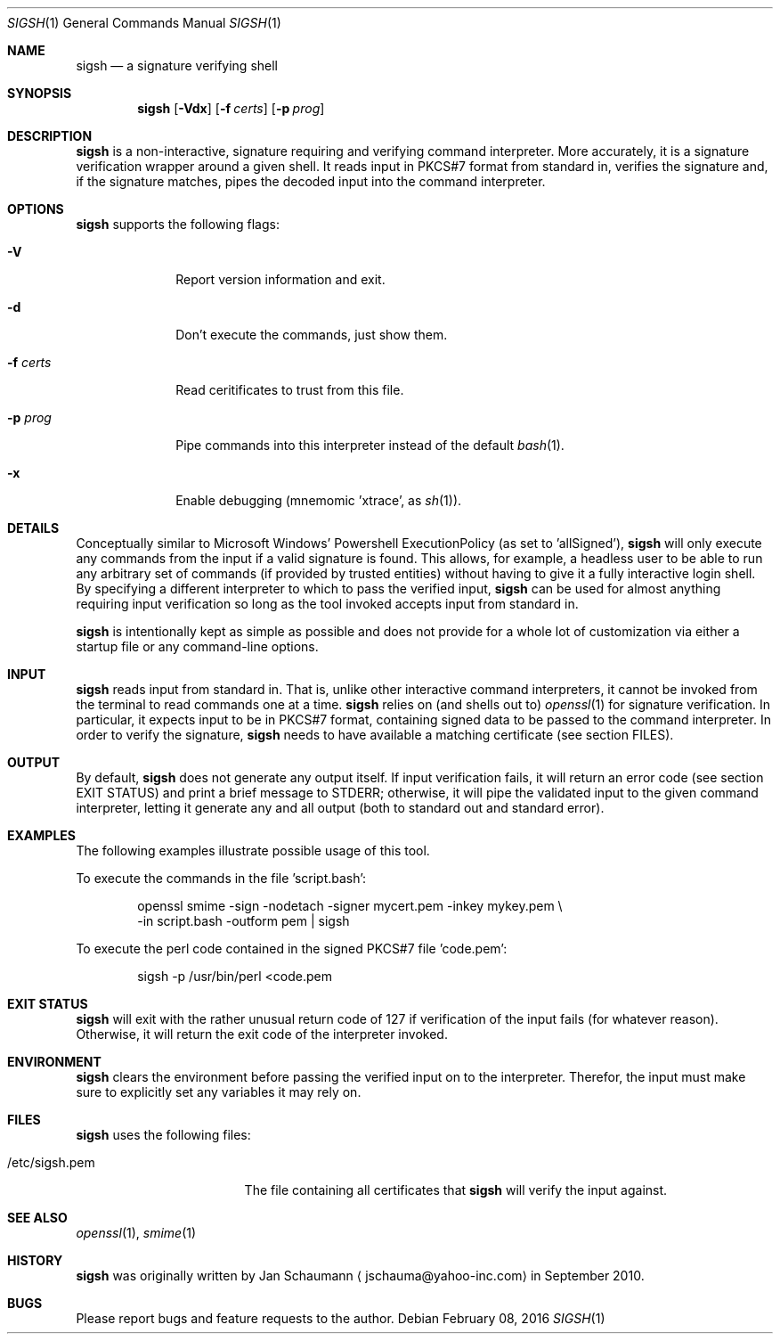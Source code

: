 .\"	Copyright (c) 2010-2016 Yahoo! Inc.
.\"
.\"	This manual page was originally written by Jan Schaumann
.\"	<jschauma@yahoo-inc.com> in September 2010.
.Dd February 08, 2016
.Dt SIGSH 1
.Os
.Sh NAME
.Nm sigsh
.Nd a signature verifying shell
.Sh SYNOPSIS
.Nm
.Op Fl Vdx
.Op Fl f Ar certs
.Op Fl p Ar prog
.Sh DESCRIPTION
.Nm
is a non-interactive, signature requiring and verifying command
interpreter.
More accurately, it is a signature verification wrapper around a given
shell.
It reads input in PKCS#7 format from standard in, verifies the signature
and, if the signature matches, pipes the decoded input into the command
interpreter.
.Sh OPTIONS
.Nm
supports the following flags:
.Bl -tag -width s_shell_
.It Fl V
Report version information and exit.
.It Fl d
Don't execute the commands, just show them.
.It Fl f Ar certs
Read ceritificates to trust from this file.
.It Fl p Ar prog
Pipe commands into this interpreter instead of the default
.Xr bash 1 .
.It Fl x
Enable debugging (mnemomic 'xtrace', as
.Xr sh 1 Ns ).
.El
.Sh DETAILS
Conceptually similar to Microsoft Windows' Powershell ExecutionPolicy (as
set to 'allSigned'),
.Nm
will only execute any commands from the input if a valid signature is
found.
This allows, for example, a headless user to be able to run any arbitrary
set of commands (if provided by trusted entities) without having to give
it a fully interactive login shell.
By specifying a different interpreter to which to pass the verified input,
.Nm
can be used for almost anything requiring input verification so long as
the tool invoked accepts input from standard in.
.Pp
.Nm
is intentionally kept as simple as possible and does not provide for a
whole lot of customization via either a startup file or any command-line
options.
.Sh INPUT
.Nm
reads input from standard in.
That is, unlike other interactive command interpreters, it cannot be
invoked from the terminal to read commands one at a time.
.Nm
relies on (and shells out to)
.Xr openssl 1
for signature verification.
In particular, it expects input to be in PKCS#7 format, containing signed
data to be passed to the command interpreter.
In order to verify the signature,
.Nm
needs to have available a matching certificate (see section FILES).
.Sh OUTPUT
By default,
.Nm
does not generate any output itself.
If input verification fails, it will return an error code (see section
EXIT STATUS) and print a brief message to STDERR; otherwise, it will pipe
the validated input to the given command interpreter, letting it generate
any and all output (both to standard out and standard error).
.Sh EXAMPLES
The following examples illustrate possible usage of this tool.
.Pp
To execute the commands in the file 'script.bash':
.Bd -literal -offset indent
openssl smime -sign -nodetach -signer mycert.pem -inkey mykey.pem \\
    -in script.bash -outform pem | sigsh
.Ed
.Pp
To execute the perl code contained in the signed PKCS#7 file 'code.pem':
.Bd -literal -offset indent
sigsh -p /usr/bin/perl <code.pem
.Ed
.Sh EXIT STATUS
.Nm
will exit with the rather unusual return code of 127 if verification of
the input fails (for whatever reason).
Otherwise, it will return the exit code of the interpreter invoked.
.Sh ENVIRONMENT
.Nm
clears the environment before passing the verified input on to the
interpreter.
Therefor, the input must make sure to explicitly set any variables it may
rely on.
.Sh FILES
.Nm
uses the following files:
.Bl -tag -width _etc_sigsh_pem_
.It /etc/sigsh.pem
The file containing all certificates that
.Nm
will verify the input against.
.El
.Sh SEE ALSO
.Xr openssl 1 ,
.Xr smime 1
.Sh HISTORY
.Nm
was originally written by
.An Jan Schaumann
.Aq jschauma@yahoo-inc.com
in September 2010.
.Sh BUGS
Please report bugs and feature requests to the author.
